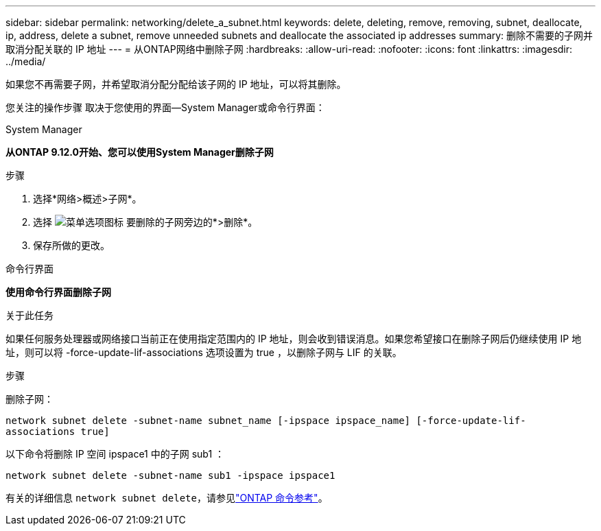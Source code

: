 ---
sidebar: sidebar 
permalink: networking/delete_a_subnet.html 
keywords: delete, deleting, remove, removing, subnet, deallocate, ip, address, delete a subnet, remove unneeded subnets and deallocate the associated ip addresses 
summary: 删除不需要的子网并取消分配关联的 IP 地址 
---
= 从ONTAP网络中删除子网
:hardbreaks:
:allow-uri-read: 
:nofooter: 
:icons: font
:linkattrs: 
:imagesdir: ../media/


[role="lead"]
如果您不再需要子网，并希望取消分配分配给该子网的 IP 地址，可以将其删除。

您关注的操作步骤 取决于您使用的界面—System Manager或命令行界面：

[role="tabbed-block"]
====
.System Manager
--
*从ONTAP 9.12.0开始、您可以使用System Manager删除子网*

.步骤
. 选择*网络>概述>子网*。
. 选择 image:icon_kabob.gif["菜单选项图标"] 要删除的子网旁边的*>删除*。
. 保存所做的更改。


--
.命令行界面
--
*使用命令行界面删除子网*

.关于此任务
如果任何服务处理器或网络接口当前正在使用指定范围内的 IP 地址，则会收到错误消息。如果您希望接口在删除子网后仍继续使用 IP 地址，则可以将 -force-update-lif-associations 选项设置为 true ，以删除子网与 LIF 的关联。

.步骤
删除子网：

`network subnet delete -subnet-name subnet_name [-ipspace ipspace_name] [-force-update-lif- associations true]`

以下命令将删除 IP 空间 ipspace1 中的子网 sub1 ：

`network subnet delete -subnet-name sub1 -ipspace ipspace1`

有关的详细信息 `network subnet delete`，请参见link:https://docs.netapp.com/us-en/ontap-cli/network-subnet-delete.html["ONTAP 命令参考"^]。

--
====